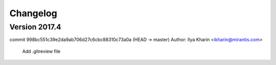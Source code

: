 =========
Changelog
=========

Version 2017.4
=============================

commit 998bc551c39e2da9ab706d27c6cbc88310c73a0a (HEAD -> master)
Author: Ilya Kharin <ikharin@mirantis.com>

    Add .gitreview file
